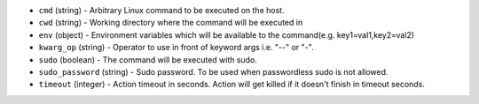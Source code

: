 .. NOTE: This file has been generated automatically, do not manually edit it.
         If you want to update runner parameters, make your changes to the
         runner YAML files in st2/contrib/runners/ and then run

         make docs

         to regenerate the documentation for runners.


* ``cmd`` (string) - Arbitrary Linux command to be executed on the host.
* ``cwd`` (string) - Working directory where the command will be executed in
* ``env`` (object) - Environment variables which will be available to the command(e.g. key1=val1,key2=val2)
* ``kwarg_op`` (string) - Operator to use in front of keyword args i.e. "--" or "-".
* ``sudo`` (boolean) - The command will be executed with sudo.
* ``sudo_password`` (string) - Sudo password. To be used when passwordless sudo is not allowed.
* ``timeout`` (integer) - Action timeout in seconds. Action will get killed if it doesn't finish in timeout seconds.